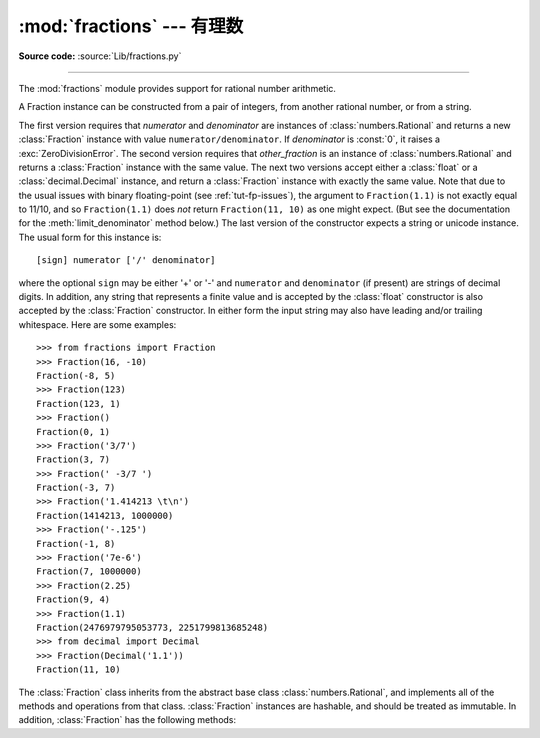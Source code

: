 :mod:`fractions` --- 有理数
=====================================

.. module:: fractions
   :synopsis: Rational numbers.
.. moduleauthor:: Jeffrey Yasskin <jyasskin at gmail.com>
.. sectionauthor:: Jeffrey Yasskin <jyasskin at gmail.com>

**Source code:** :source:`Lib/fractions.py`

--------------

The :mod:`fractions` module provides support for rational number arithmetic.


A Fraction instance can be constructed from a pair of integers, from
another rational number, or from a string.

.. class:: Fraction(numerator=0, denominator=1)
           Fraction(other_fraction)
           Fraction(float)
           Fraction(decimal)
           Fraction(string)

   The first version requires that *numerator* and *denominator* are instances
   of :class:`numbers.Rational` and returns a new :class:`Fraction` instance
   with value ``numerator/denominator``. If *denominator* is :const:`0`, it
   raises a :exc:`ZeroDivisionError`. The second version requires that
   *other_fraction* is an instance of :class:`numbers.Rational` and returns a
   :class:`Fraction` instance with the same value.  The next two versions accept
   either a :class:`float` or a :class:`decimal.Decimal` instance, and return a
   :class:`Fraction` instance with exactly the same value.  Note that due to the
   usual issues with binary floating-point (see :ref:`tut-fp-issues`), the
   argument to ``Fraction(1.1)`` is not exactly equal to 11/10, and so
   ``Fraction(1.1)`` does *not* return ``Fraction(11, 10)`` as one might expect.
   (But see the documentation for the :meth:`limit_denominator` method below.)
   The last version of the constructor expects a string or unicode instance.
   The usual form for this instance is::

      [sign] numerator ['/' denominator]

   where the optional ``sign`` may be either '+' or '-' and
   ``numerator`` and ``denominator`` (if present) are strings of
   decimal digits.  In addition, any string that represents a finite
   value and is accepted by the :class:`float` constructor is also
   accepted by the :class:`Fraction` constructor.  In either form the
   input string may also have leading and/or trailing whitespace.
   Here are some examples::

      >>> from fractions import Fraction
      >>> Fraction(16, -10)
      Fraction(-8, 5)
      >>> Fraction(123)
      Fraction(123, 1)
      >>> Fraction()
      Fraction(0, 1)
      >>> Fraction('3/7')
      Fraction(3, 7)
      >>> Fraction(' -3/7 ')
      Fraction(-3, 7)
      >>> Fraction('1.414213 \t\n')
      Fraction(1414213, 1000000)
      >>> Fraction('-.125')
      Fraction(-1, 8)
      >>> Fraction('7e-6')
      Fraction(7, 1000000)
      >>> Fraction(2.25)
      Fraction(9, 4)
      >>> Fraction(1.1)
      Fraction(2476979795053773, 2251799813685248)
      >>> from decimal import Decimal
      >>> Fraction(Decimal('1.1'))
      Fraction(11, 10)


   The :class:`Fraction` class inherits from the abstract base class
   :class:`numbers.Rational`, and implements all of the methods and
   operations from that class.  :class:`Fraction` instances are hashable,
   and should be treated as immutable.  In addition,
   :class:`Fraction` has the following methods:

   .. versionchanged:: 3.2
      The :class:`Fraction` constructor now accepts :class:`float` and
      :class:`decimal.Decimal` instances.


   .. method:: from_float(flt)

      This class method constructs a :class:`Fraction` representing the exact
      value of *flt*, which must be a :class:`float`. Beware that
      ``Fraction.from_float(0.3)`` is not the same value as ``Fraction(3, 10)``

      .. note:: From Python 3.2 onwards, you can also construct a
         :class:`Fraction` instance directly from a :class:`float`.


   .. method:: from_decimal(dec)

      This class method constructs a :class:`Fraction` representing the exact
      value of *dec*, which must be a :class:`decimal.Decimal` instance.

      .. note:: From Python 3.2 onwards, you can also construct a
         :class:`Fraction` instance directly from a :class:`decimal.Decimal`
         instance.


   .. method:: limit_denominator(max_denominator=1000000)

      Finds and returns the closest :class:`Fraction` to ``self`` that has
      denominator at most max_denominator.  This method is useful for finding
      rational approximations to a given floating-point number:

         >>> from fractions import Fraction
         >>> Fraction('3.1415926535897932').limit_denominator(1000)
         Fraction(355, 113)

      or for recovering a rational number that's represented as a float:

         >>> from math import pi, cos
         >>> Fraction(cos(pi/3))
         Fraction(4503599627370497, 9007199254740992)
         >>> Fraction(cos(pi/3)).limit_denominator()
         Fraction(1, 2)
         >>> Fraction(1.1).limit_denominator()
         Fraction(11, 10)


   .. method:: __floor__()

      Returns the greatest :class:`int` ``<= self``.  This method can
      also be accessed through the :func:`math.floor` function:

        >>> from math import floor
        >>> floor(Fraction(355, 113))
        3


   .. method:: __ceil__()

      Returns the least :class:`int` ``>= self``.  This method can
      also be accessed through the :func:`math.ceil` function.


   .. method:: __round__()
               __round__(ndigits)

      The first version returns the nearest :class:`int` to ``self``,
      rounding half to even. The second version rounds ``self`` to the
      nearest multiple of ``Fraction(1, 10**ndigits)`` (logically, if
      ``ndigits`` is negative), again rounding half toward even.  This
      method can also be accessed through the :func:`round` function.


.. function:: gcd(a, b)

   Return the greatest common divisor of the integers *a* and *b*.  If either
   *a* or *b* is nonzero, then the absolute value of ``gcd(a, b)`` is the
   largest integer that divides both *a* and *b*.  ``gcd(a,b)`` has the same
   sign as *b* if *b* is nonzero; otherwise it takes the sign of *a*.  ``gcd(0,
   0)`` returns ``0``.


.. seealso::

   Module :mod:`numbers`
      The abstract base classes making up the numeric tower.
